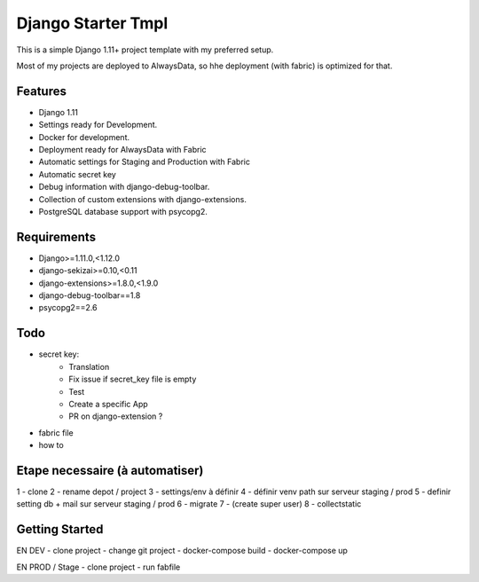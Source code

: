 ===================
 Django Starter Tmpl
===================

This is a simple Django 1.11+ project template with my preferred setup.

Most of my projects are deployed to AlwaysData, so hhe deployment (with fabric) is optimized for that.

Features
===============
- Django 1.11
- Settings ready for Development.
- Docker for development.
- Deployment ready for AlwaysData with Fabric
- Automatic settings for Staging and Production with Fabric
- Automatic secret key
- Debug information with django-debug-toolbar.
- Collection of custom extensions with django-extensions.
- PostgreSQL database support with psycopg2.

Requirements
============
- Django>=1.11.0,<1.12.0
- django-sekizai>=0.10,<0.11
- django-extensions>=1.8.0,<1.9.0
- django-debug-toolbar==1.8
- psycopg2==2.6

Todo
====
- secret key:
    - Translation
    - Fix issue if secret_key file is empty
    - Test
    - Create a specific App
    - PR on django-extension ?
- fabric file
- how to

Etape necessaire (à automatiser)
================
1 - clone
2 - rename depot / project
3 - settings/env à définir
4 - définir venv path sur serveur staging / prod
5 - definir setting db + mail sur serveur staging / prod
6 - migrate
7 - (create super user)
8 - collectstatic


Getting Started
===============
EN DEV
- clone project
- change git project
- docker-compose build
- docker-compose up

EN PROD / Stage
- clone project
- run fabfile
